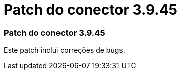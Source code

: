 = Patch do conector 3.9.45
:allow-uri-read: 




=== Patch do conector 3.9.45

Este patch inclui correções de bugs.
